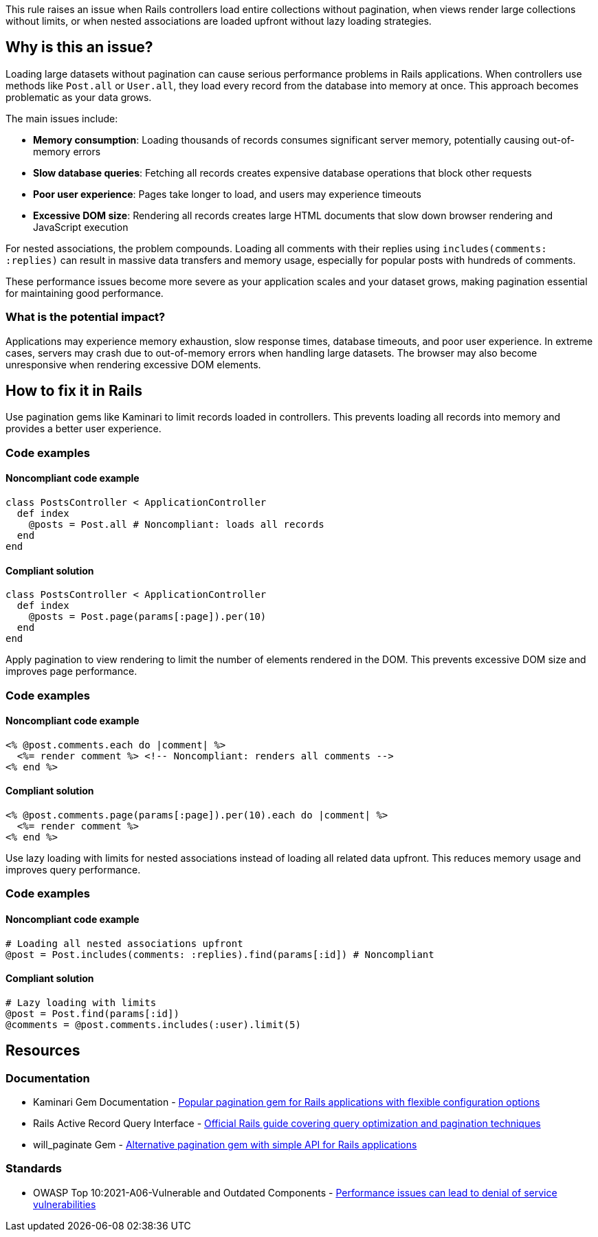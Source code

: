 This rule raises an issue when Rails controllers load entire collections without pagination, when views render large collections without limits, or when nested associations are loaded upfront without lazy loading strategies.

== Why is this an issue?

Loading large datasets without pagination can cause serious performance problems in Rails applications. When controllers use methods like `Post.all` or `User.all`, they load every record from the database into memory at once. This approach becomes problematic as your data grows.

The main issues include:

* *Memory consumption*: Loading thousands of records consumes significant server memory, potentially causing out-of-memory errors
* *Slow database queries*: Fetching all records creates expensive database operations that block other requests
* *Poor user experience*: Pages take longer to load, and users may experience timeouts
* *Excessive DOM size*: Rendering all records creates large HTML documents that slow down browser rendering and JavaScript execution

For nested associations, the problem compounds. Loading all comments with their replies using `includes(comments: :replies)` can result in massive data transfers and memory usage, especially for popular posts with hundreds of comments.

These performance issues become more severe as your application scales and your dataset grows, making pagination essential for maintaining good performance.

=== What is the potential impact?

Applications may experience memory exhaustion, slow response times, database timeouts, and poor user experience. In extreme cases, servers may crash due to out-of-memory errors when handling large datasets. The browser may also become unresponsive when rendering excessive DOM elements.

== How to fix it in Rails

Use pagination gems like Kaminari to limit records loaded in controllers. This prevents loading all records into memory and provides a better user experience.

=== Code examples

==== Noncompliant code example

[source,ruby,diff-id=1,diff-type=noncompliant]
----
class PostsController < ApplicationController
  def index
    @posts = Post.all # Noncompliant: loads all records
  end
end
----

==== Compliant solution

[source,ruby,diff-id=1,diff-type=compliant]
----
class PostsController < ApplicationController
  def index
    @posts = Post.page(params[:page]).per(10)
  end
end
----

Apply pagination to view rendering to limit the number of elements rendered in the DOM. This prevents excessive DOM size and improves page performance.

=== Code examples

==== Noncompliant code example

[source,erb,diff-id=2,diff-type=noncompliant]
----
<% @post.comments.each do |comment| %>
  <%= render comment %> <!-- Noncompliant: renders all comments -->
<% end %>
----

==== Compliant solution

[source,erb,diff-id=2,diff-type=compliant]
----
<% @post.comments.page(params[:page]).per(10).each do |comment| %>
  <%= render comment %>
<% end %>
----

Use lazy loading with limits for nested associations instead of loading all related data upfront. This reduces memory usage and improves query performance.

=== Code examples

==== Noncompliant code example

[source,ruby,diff-id=3,diff-type=noncompliant]
----
# Loading all nested associations upfront
@post = Post.includes(comments: :replies).find(params[:id]) # Noncompliant
----

==== Compliant solution

[source,ruby,diff-id=3,diff-type=compliant]
----
# Lazy loading with limits
@post = Post.find(params[:id])
@comments = @post.comments.includes(:user).limit(5)
----

== Resources

=== Documentation

 * Kaminari Gem Documentation - https://github.com/kaminari/kaminari[Popular pagination gem for Rails applications with flexible configuration options]

 * Rails Active Record Query Interface - https://guides.rubyonrails.org/active_record_querying.html[Official Rails guide covering query optimization and pagination techniques]

 * will_paginate Gem - https://github.com/mislav/will_paginate[Alternative pagination gem with simple API for Rails applications]

=== Standards

 * OWASP Top 10:2021-A06-Vulnerable and Outdated Components - https://owasp.org/Top10/A06_2021-Vulnerable_and_Outdated_Components/[Performance issues can lead to denial of service vulnerabilities]
